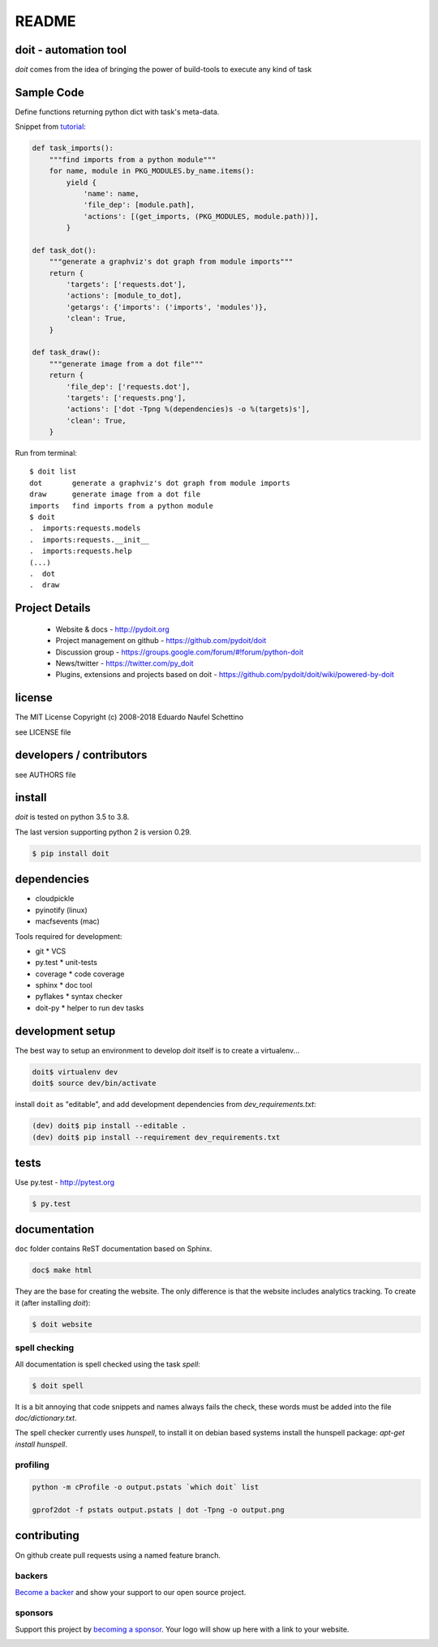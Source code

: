 ================
README
================

.. display some badges

.. image:: https://img.shields.io/pypi/v/doit.svg
        :target: https://pypi.python.org/pypi/doit

.. image:: https://travis-ci.org/pydoit/doit.png?branch=master
    :target: https://travis-ci.org/pydoit/doit

.. image:: https://ci.appveyor.com/api/projects/status/f7f97iywo8y7fe4d/branch/master?svg=true
    :target: https://ci.appveyor.com/project/schettino72/doit/branch/master

.. image:: https://coveralls.io/repos/pydoit/doit/badge.png?branch=master
  :target: https://coveralls.io/r/pydoit/doit?branch=master


.. image:: https://badges.gitter.im/Join%20Chat.svg
  :alt: Join the chat at https://gitter.im/pydoit/doit
  :target: https://gitter.im/pydoit/doit?utm_source=badge&utm_medium=badge&utm_campaign=pr-badge&utm_content=badge

.. image:: https://opencollective.com/doit/backers/badge.svg
  :target: `backers`_

.. image:: https://opencollective.com/doit/sponsors/badge.svg
  :target: `sponsors`_


doit - automation tool
======================

*doit* comes from the idea of bringing the power of build-tools to
execute any kind of task


Sample Code
===========

Define functions returning python dict with task's meta-data.

Snippet from `tutorial <http://pydoit.org/tutorial_1.html>`_:

.. code:: python

  def task_imports():
      """find imports from a python module"""
      for name, module in PKG_MODULES.by_name.items():
          yield {
              'name': name,
              'file_dep': [module.path],
              'actions': [(get_imports, (PKG_MODULES, module.path))],
          }

  def task_dot():
      """generate a graphviz's dot graph from module imports"""
      return {
          'targets': ['requests.dot'],
          'actions': [module_to_dot],
          'getargs': {'imports': ('imports', 'modules')},
          'clean': True,
      }

  def task_draw():
      """generate image from a dot file"""
      return {
          'file_dep': ['requests.dot'],
          'targets': ['requests.png'],
          'actions': ['dot -Tpng %(dependencies)s -o %(targets)s'],
          'clean': True,
      }


Run from terminal::

  $ doit list
  dot       generate a graphviz's dot graph from module imports
  draw      generate image from a dot file
  imports   find imports from a python module
  $ doit
  .  imports:requests.models
  .  imports:requests.__init__
  .  imports:requests.help
  (...)
  .  dot
  .  draw


Project Details
===============

 - Website & docs - http://pydoit.org
 - Project management on github - https://github.com/pydoit/doit
 - Discussion group - https://groups.google.com/forum/#!forum/python-doit
 - News/twitter - https://twitter.com/py_doit
 - Plugins, extensions and projects based on doit - https://github.com/pydoit/doit/wiki/powered-by-doit

license
=======

The MIT License
Copyright (c) 2008-2018 Eduardo Naufel Schettino

see LICENSE file


developers / contributors
==========================

see AUTHORS file


install
=======

*doit* is tested on python 3.5 to 3.8.

The last version supporting python 2 is version 0.29.

.. code:: bash

 $ pip install doit


dependencies
=============

- cloudpickle
- pyinotify (linux)
- macfsevents (mac)

Tools required for development:

- git * VCS
- py.test * unit-tests
- coverage * code coverage
- sphinx * doc tool
- pyflakes * syntax checker
- doit-py * helper to run dev tasks


development setup
==================

The best way to setup an environment to develop *doit* itself is to
create a virtualenv...

.. code:: bash

  doit$ virtualenv dev
  doit$ source dev/bin/activate

install ``doit`` as "editable", and add development dependencies
from `dev_requirements.txt`:

.. code:: bash

  (dev) doit$ pip install --editable .
  (dev) doit$ pip install --requirement dev_requirements.txt



tests
=======

Use py.test - http://pytest.org

.. code:: bash

  $ py.test



documentation
=============

``doc`` folder contains ReST documentation based on Sphinx.

.. code:: bash

 doc$ make html

They are the base for creating the website. The only difference is
that the website includes analytics tracking.
To create it (after installing *doit*):

.. code:: bash

 $ doit website



spell checking
--------------

All documentation is spell checked using the task `spell`:

.. code:: bash

  $ doit spell

It is a bit annoying that code snippets and names always fails the check,
these words must be added into the file `doc/dictionary.txt`.

The spell checker currently uses `hunspell`, to install it on debian based
systems install the hunspell package: `apt-get install hunspell`.


profiling
---------

.. code:: bash

  python -m cProfile -o output.pstats `which doit` list

  gprof2dot -f pstats output.pstats | dot -Tpng -o output.png

contributing
==============

On github create pull requests using a named feature branch.




.. _backers

backers
-------


`Become a backer <https://opencollective.com/doit#backer>`_ and show your support to our open source project.

.. image:: https://opencollective.com/doit/backers.svg?width=890
  :target: https://opencollective.com/doit#backers



.. _sponsors

sponsors
--------

Support this project by `becoming a sponsor <https://opencollective.com/doit#sponsor>`_.
Your logo will show up here with a link to your website.

.. image:: https://opencollective.com/doit/sponsor/0/avatar
  :target: https://opencollective.com/doit/sponsor/0/website

.. image:: https://opencollective.com/doit/sponsor/1/avatar
  :target: https://opencollective.com/doit/sponsor/1/website

.. image:: https://opencollective.com/doit/sponsor/2/avatar
  :target: https://opencollective.com/doit/sponsor/2/website

.. image:: https://opencollective.com/doit/sponsor/3/avatar
  :target: https://opencollective.com/doit/sponsor/3/website

.. image:: https://opencollective.com/doit/sponsor/4/avatar
  :target: https://opencollective.com/doit/sponsor/4/website

.. image:: https://opencollective.com/doit/sponsor/5/avatar
  :target: https://opencollective.com/doit/sponsor/5/website

.. image:: https://opencollective.com/doit/sponsor/6/avatar
  :target: https://opencollective.com/doit/sponsor/6/website

.. image:: https://opencollective.com/doit/sponsor/7/avatar
  :target: https://opencollective.com/doit/sponsor/7/website

.. image:: https://opencollective.com/doit/sponsor/8/avatar
  :target: https://opencollective.com/doit/sponsor/8/website

.. image:: https://opencollective.com/doit/sponsor/9/avatar
  :target: https://opencollective.com/doit/sponsor/9/website
